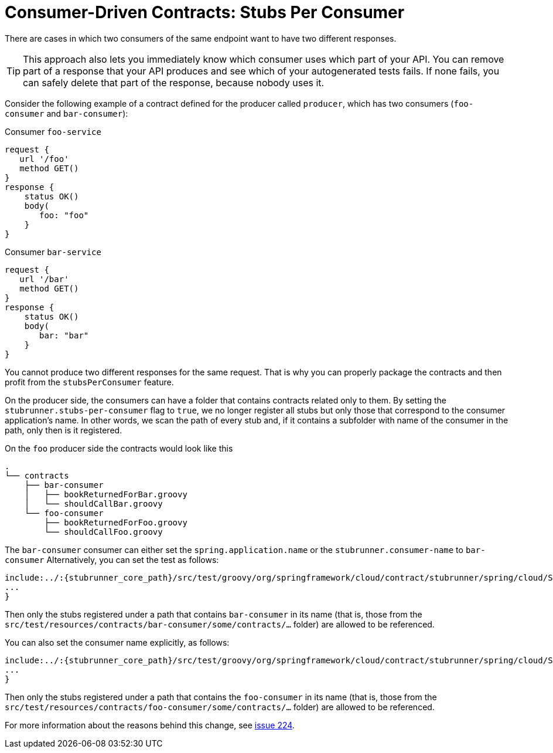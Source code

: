 [[features-stub-runner-stubs-per-consumer]]
= Consumer-Driven Contracts: Stubs Per Consumer

There are cases in which two consumers of the same endpoint want to have two different responses.

TIP: This approach also lets you immediately know which consumer uses which part of your API.
You can remove part of a response that your API produces and see which of your autogenerated tests
fails. If none fails, you can safely delete that part of the response, because nobody uses it.

Consider the following example of a contract defined for the producer called `producer`,
which has two consumers (`foo-consumer` and `bar-consumer`):

====
.Consumer `foo-service`
[source,groovy]
----
request {
   url '/foo'
   method GET()
}
response {
    status OK()
    body(
       foo: "foo"
    }
}
----

.Consumer `bar-service`
[source,groovy]
----
request {
   url '/bar'
   method GET()
}
response {
    status OK()
    body(
       bar: "bar"
    }
}
----
====

You cannot produce two different responses for the same request. That is why you can properly package the
contracts and then profit from the `stubsPerConsumer` feature.

On the producer side, the consumers can have a folder that contains contracts related only to them.
By setting the `stubrunner.stubs-per-consumer` flag to `true`, we no longer register all stubs but only those that
correspond to the consumer application's name. In other words, we scan the path of every stub and,
if it contains a subfolder with name of the consumer in the path, only then is it registered.

On the `foo` producer side the contracts would look like this

[source,bash]
----
.
└── contracts
    ├── bar-consumer
    │   ├── bookReturnedForBar.groovy
    │   └── shouldCallBar.groovy
    └── foo-consumer
        ├── bookReturnedForFoo.groovy
        └── shouldCallFoo.groovy
----

The `bar-consumer` consumer can either set the `spring.application.name` or the `stubrunner.consumer-name` to `bar-consumer`
Alternatively, you can set the test as follows:

====
[source,groovy]
----
include:../:{stubrunner_core_path}/src/test/groovy/org/springframework/cloud/contract/stubrunner/spring/cloud/StubRunnerStubsPerConsumerSpec.groovy[tags=test]
...
}
----
====

Then only the stubs registered under a path that contains `bar-consumer` in its name (that is, those from the
`src/test/resources/contracts/bar-consumer/some/contracts/...` folder) are allowed to be referenced.

You can also set the consumer name explicitly, as follows:

====
[source,groovy]
----
include:../:{stubrunner_core_path}/src/test/groovy/org/springframework/cloud/contract/stubrunner/spring/cloud/StubRunnerStubsPerConsumerWithConsumerNameSpec.groovy[tags=test]
...
}
----
====

Then only the stubs registered under a path that contains the `foo-consumer` in its name (that is, those from the
`src/test/resources/contracts/foo-consumer/some/contracts/...` folder) are allowed to be referenced.

For more information about the reasons behind this change,
see https://github.com/spring-cloud/spring-cloud-contract/issues/224[issue 224].

